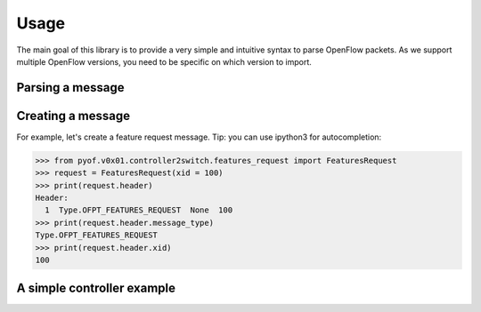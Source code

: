 Usage
=====

The main goal of this library is to provide a very simple and intuitive syntax
to parse OpenFlow packets. As we support multiple OpenFlow versions, you need to
be specific on which version to import.

Parsing a message
-----------------

Creating a message
------------------
For example, let's create a feature request message. Tip: you can use ipython3
for autocompletion:

>>> from pyof.v0x01.controller2switch.features_request import FeaturesRequest
>>> request = FeaturesRequest(xid = 100)
>>> print(request.header)
Header:
  1  Type.OFPT_FEATURES_REQUEST  None  100
>>> print(request.header.message_type)
Type.OFPT_FEATURES_REQUEST
>>> print(request.header.xid)
100

A simple controller example
---------------------------
